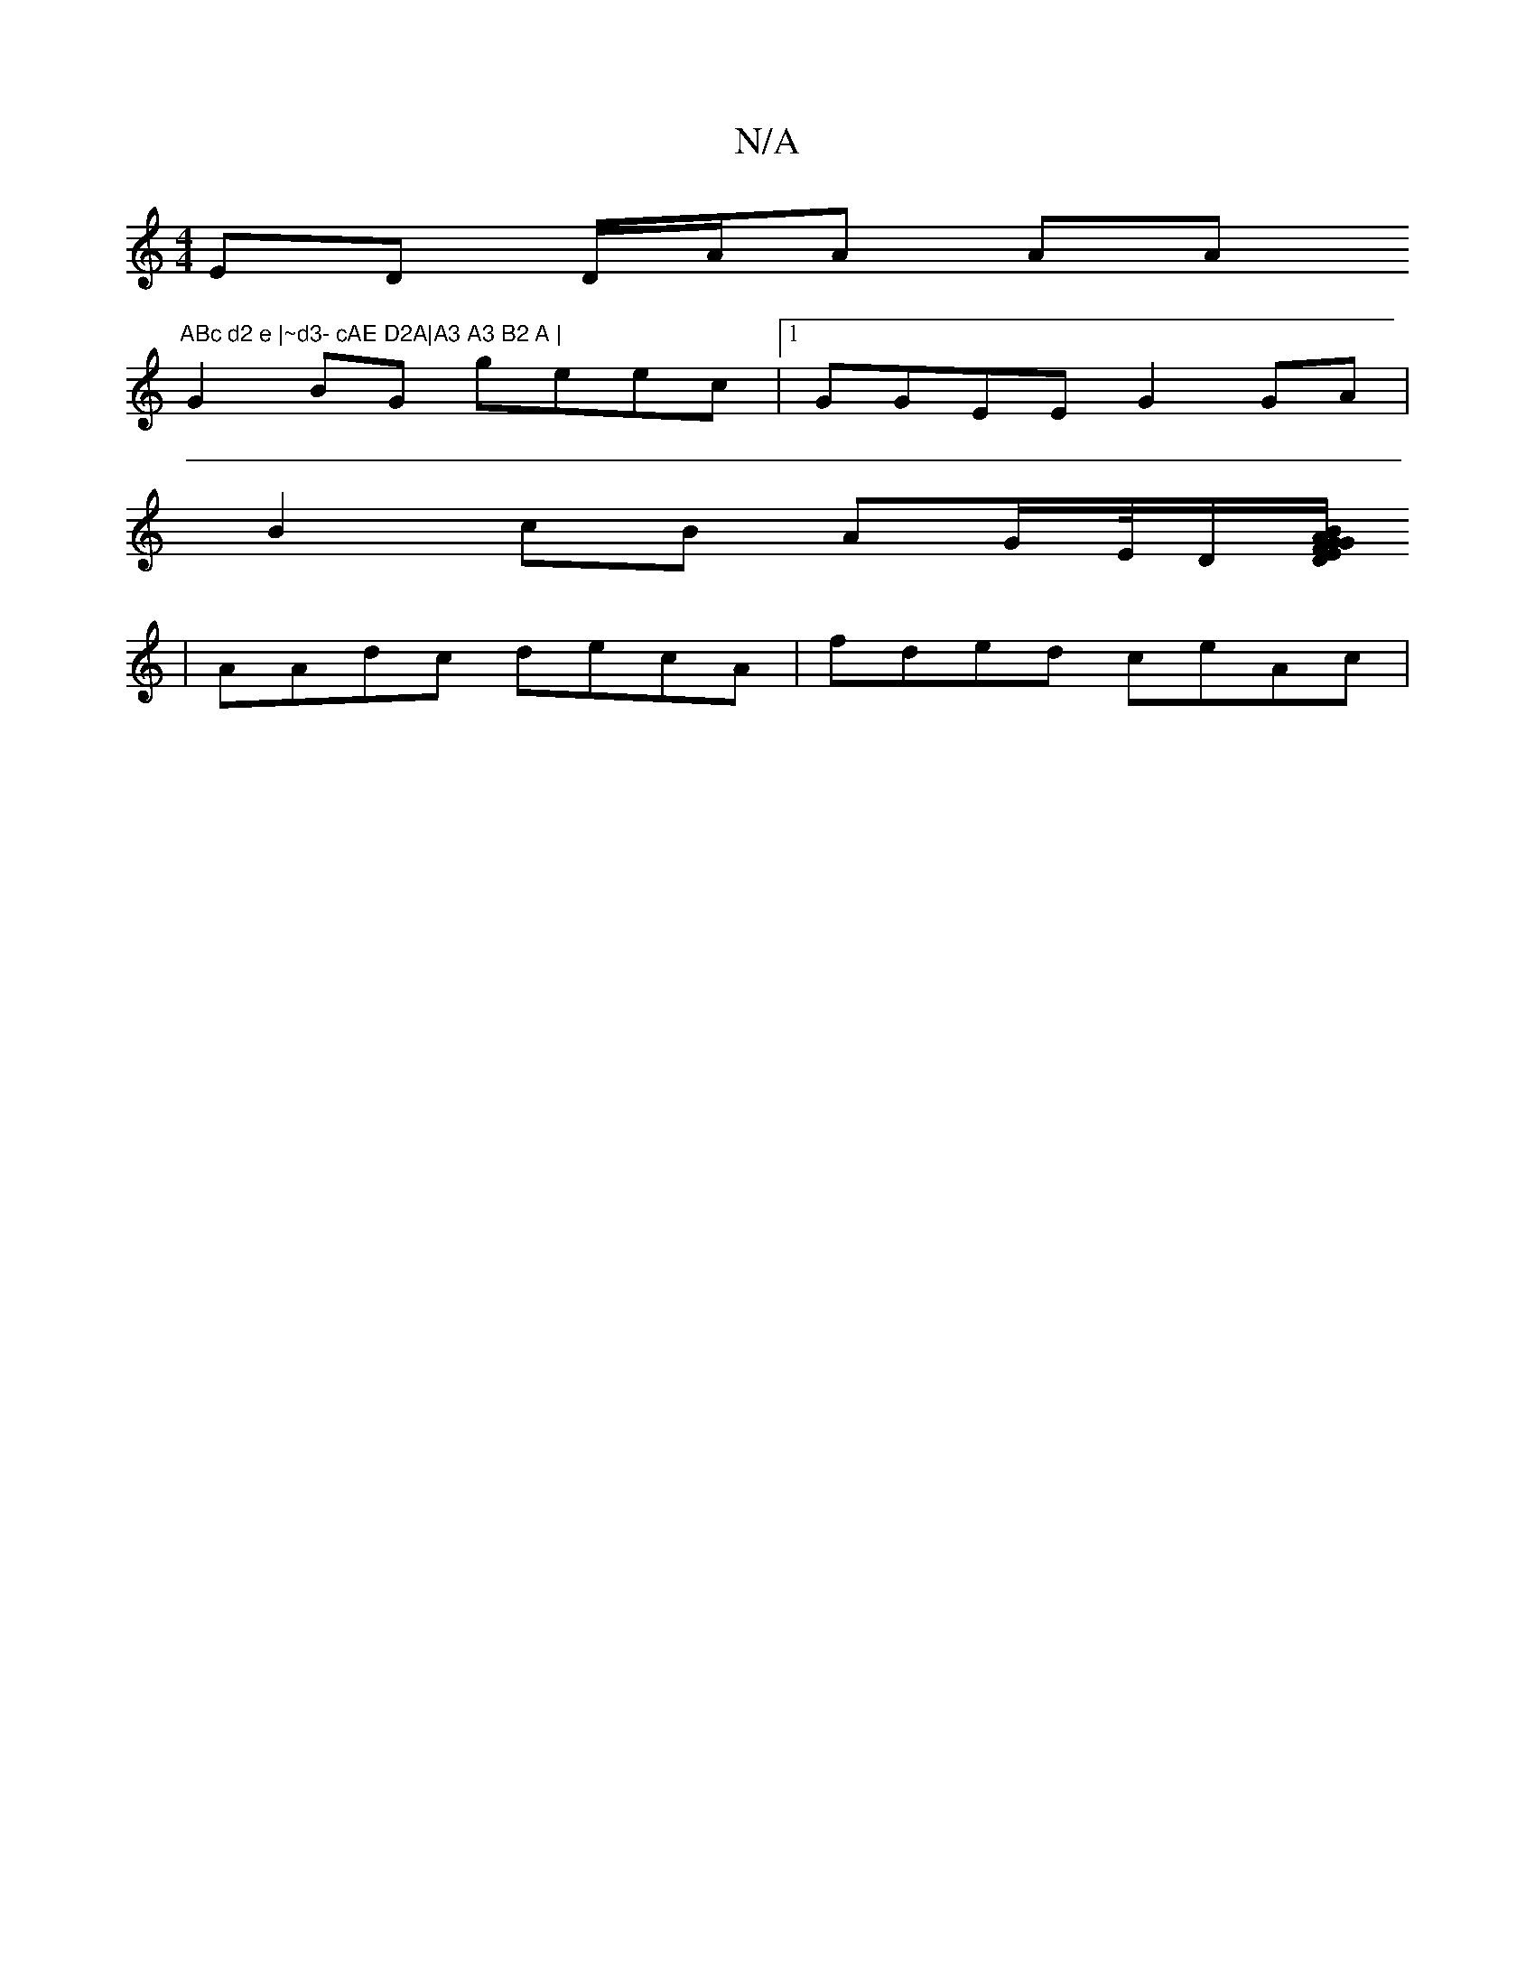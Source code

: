 X:1
T:N/A
M:4/4
R:N/A
K:Cmajor
ED D/A/A A="Am"ABc d2 e |~d3- cAE D2A|A3 A3 B2 A |
G2BG geec|1 GGEE G2 GA |
B2cB AG/E//D/[F/E/G/B/ A2G2 | DFAA dAFG |1 BGGA dcef | eefe gddd | AFGB A2 G2 GDE | GcA cAd cAc ||
|AAdc decA|fded ceAc |[1 